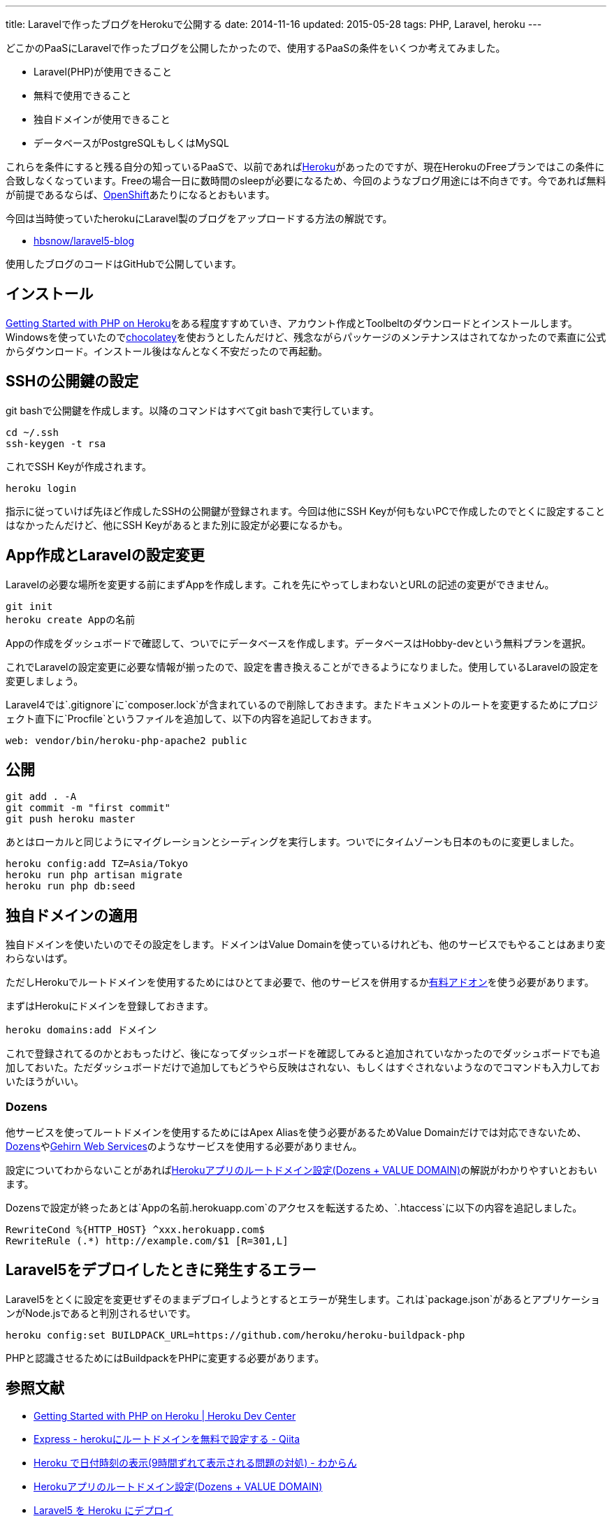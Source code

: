 ---
title: Laravelで作ったブログをHerokuで公開する
date: 2014-11-16
updated: 2015-05-28
tags: PHP, Laravel, heroku
---

どこかのPaaSにLaravelで作ったブログを公開したかったので、使用するPaaSの条件をいくつか考えてみました。

- Laravel(PHP)が使用できること
- 無料で使用できること
- 独自ドメインが使用できること
- データベースがPostgreSQLもしくはMySQL

これらを条件にすると残る自分の知っているPaaSで、以前であればlink:https://heroku.com/[Heroku]があったのですが、現在HerokuのFreeプランではこの条件に合致しなくなっています。Freeの場合一日に数時間のsleepが必要になるため、今回のようなブログ用途には不向きです。今であれば無料が前提であるならば、link:https://www.openshift.com/[OpenShift]あたりになるとおもいます。

今回は当時使っていたherokuにLaravel製のブログをアップロードする方法の解説です。

- https://github.com/hbsnow/laravel5-blog[hbsnow/laravel5-blog]

使用したブログのコードはGitHubで公開しています。



[[install]]
== インストール

https://devcenter.heroku.com/articles/getting-started-with-php[Getting Started with PHP on Heroku]をある程度すすめていき、アカウント作成とToolbeltのダウンロードとインストールします。Windowsを使っていたのでlink:https://chocolatey.org/packages/heroku-toolbelt[chocolatey]を使おうとしたんだけど、残念ながらパッケージのメンテナンスはされてなかったので素直に公式からダウンロード。インストール後はなんとなく不安だったので再起動。



[[ssh-key]]
== SSHの公開鍵の設定

git bashで公開鍵を作成します。以降のコマンドはすべてgit bashで実行しています。

[source,bash]
----
cd ~/.ssh
ssh-keygen -t rsa
----

これでSSH Keyが作成されます。

[source,bash]
----
heroku login
----

指示に従っていけば先ほど作成したSSHの公開鍵が登録されます。今回は他にSSH Keyが何もないPCで作成したのでとくに設定することはなかったんだけど、他にSSH Keyがあるとまた別に設定が必要になるかも。



[create-app]
== App作成とLaravelの設定変更

Laravelの必要な場所を変更する前にまずAppを作成します。これを先にやってしまわないとURLの記述の変更ができません。

[source,bash]
----
git init
heroku create Appの名前
----

Appの作成をダッシュボードで確認して、ついでにデータベースを作成します。データベースはHobby-devという無料プランを選択。

これでLaravelの設定変更に必要な情報が揃ったので、設定を書き換えることができるようになりました。使用しているLaravelの設定を変更しましょう。

Laravel4では`.gitignore`に`composer.lock`が含まれているので削除しておきます。またドキュメントのルートを変更するためにプロジェクト直下に`Procfile`というファイルを追加して、以下の内容を追記しておきます。

[source,text]
----
web: vendor/bin/heroku-php-apache2 public
----



[[deploy]]
== 公開

[source,bash]
----
git add . -A
git commit -m "first commit"
git push heroku master
----

あとはローカルと同じようにマイグレーションとシーディングを実行します。ついでにタイムゾーンも日本のものに変更しました。

[source,bash]
----
heroku config:add TZ=Asia/Tokyo
heroku run php artisan migrate
heroku run php db:seed
----



[[domain]]
== 独自ドメインの適用

独自ドメインを使いたいのでその設定をします。ドメインはValue Domainを使っているけれども、他のサービスでもやることはあまり変わらないはず。

ただしHerokuでルートドメインを使用するためにはひとてま必要で、他のサービスを併用するかlink:https://addons.heroku.com/zerigo_dns[有料アドオン]を使う必要があります。

まずはHerokuにドメインを登録しておきます。

[source,bash]
----
heroku domains:add ドメイン
----

これで登録されてるのかとおもったけど、後になってダッシュボードを確認してみると追加されていなかったのでダッシュボードでも追加しておいた。ただダッシュボードだけで追加してもどうやら反映はされない、もしくはすぐされないようなのでコマンドも入力しておいたほうがいい。



[[dozens]]
=== Dozens

他サービスを使ってルートドメインを使用するためにはApex Aliasを使う必要があるためValue Domainだけでは対応できないため、link:http://dozens.jp/i/5b1X5u[Dozens]やlink:http://www.gehirn.jp/[Gehirn Web Services]のようなサービスを使用する必要がありません。

設定についてわからないことがあればlink:http://m.designbits.jp/14121021/[Herokuアプリのルートドメイン設定(Dozens + VALUE DOMAIN)]の解説がわかりやすいとおもいます。

Dozensで設定が終ったあとは`Appの名前.herokuapp.com`のアクセスを転送するため、`.htaccess`に以下の内容を追記しました。

[source]
----
RewriteCond %{HTTP_HOST} ^xxx.herokuapp.com$
RewriteRule (.*) http://example.com/$1 [R=301,L]
----



[[laravel5-deploy-error]]
== Laravel5をデブロイしたときに発生するエラー

Laravel5をとくに設定を変更せずそのままデブロイしようとするとエラーが発生します。これは`package.json`があるとアプリケーションがNode.jsであると判別されるせいです。

[source,bash]
----
heroku config:set BUILDPACK_URL=https://github.com/heroku/heroku-buildpack-php
----

PHPと認識させるためにはBuildpackをPHPに変更する必要があります。



[[bibliography]]
== 参照文献

[bibliography]
- https://devcenter.heroku.com/articles/getting-started-with-php[Getting Started with PHP on Heroku | Heroku Dev Center]
- http://qiita.com/Tkashiro/items/8249455477bbb5333118[Express - herokuにルートドメインを無料で設定する - Qiita]
- http://d.hatena.ne.jp/kitokitoki/20130127/p2[Heroku で日付時刻の表示(9時間ずれて表示される問題の対処) - わからん]
- http://m.designbits.jp/14121021/[Herokuアプリのルートドメイン設定(Dozens + VALUE DOMAIN)]
- http://qiita.com/mm36/items/343e23b60a5795997e88[Laravel5 を Heroku にデプロイ]
